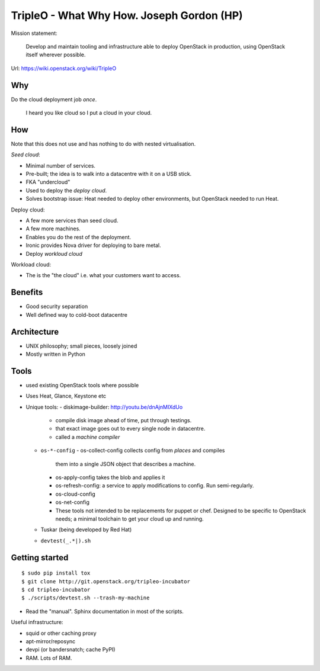 TripleO - What Why How.  Joseph Gordon (HP)
===========================================

Mission statement:

  Develop and maintain tooling and infrastructure able to deploy
  OpenStack in production, using OpenStack itself wherever possible.

Url: https://wiki.openstack.org/wiki/TripleO


Why
---

Do the cloud deployment job *once*.

  I heard you like cloud so I put a cloud in your cloud.


How
---

Note that this does not use and has nothing to do with nested
virtualisation.

*Seed cloud*:

- Minimal number of services.

- Pre-built; the idea is to walk into a datacentre with it on a USB
  stick.

- FKA "undercloud"

- Used to deploy the *deploy cloud*.

- Solves bootstrap issue: Heat needed to deploy other environments,
  but OpenStack needed to run Heat.

Deploy cloud:

- A few more services than seed cloud.
- A few more machines.
- Enables you do the rest of the deployment.
- Ironic provides Nova driver for deploying to bare metal.
- Deploy *workloud cloud*

Workload cloud:

- The is the "the cloud" i.e. what your customers want to access.


Benefits
--------

- Good security separation
- Well defined way to cold-boot datacentre


Architecture
------------

- UNIX philosophy; small pieces, loosely joined
- Mostly written in Python


Tools
-----

- used existing OpenStack tools where possible
- Uses Heat, Glance, Keystone etc
- Unique tools:
  - diskimage-builder: http://youtu.be/dnAjnMIXdUo
    - compile disk image ahead of time, put through testings.
    - that exact image goes out to every single node in datacentre.
    - called a *machine compiler*
  - ``os-*-config``
    - os-collect-config collects config from *places* and compiles
      them into a single JSON object that describes a machine.
    - os-apply-config takes the blob and applies it
    - os-refresh-config: a service to apply modifications to config.
      Run semi-regularly.
    - os-cloud-config
    - os-net-config
    - These tools not intended to be replacements for puppet or
      chef.  Designed to be specific to OpenStack needs; a minimal
      toolchain to get your cloud up and running.
  - Tuskar (being developed by Red Hat)
  - ``devtest(_.*|).sh``


Getting started
---------------

::

  $ sudo pip install tox
  $ git clone http://git.openstack.org/tripleo-incubator
  $ cd tripleo-incubator
  $ ./scripts/devtest.sh --trash-my-machine

- Read the "manual".  Sphinx documentation in most of the scripts.

Useful infrastructure:

- squid or other caching proxy
- apt-mirror/reposync
- devpi (or bandersnatch; cache PyPI)
- RAM.  Lots of RAM.
